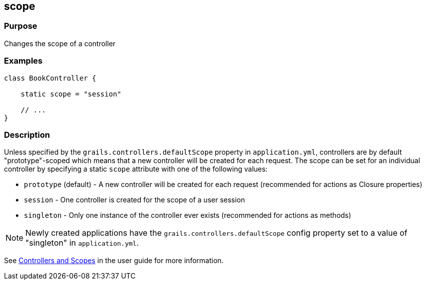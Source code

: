 
== scope



=== Purpose


Changes the scope of a controller


=== Examples


[source,groovy]
----
class BookController {

    static scope = "session"

    // ...
}
----


=== Description


Unless specified by the `grails.controllers.defaultScope` property in `application.yml`, controllers are by default "prototype"-scoped which means that a new controller will be created for each request.
The scope can be set for an individual controller by specifying a static `scope` attribute with one of the following values:

* `prototype` (default) - A new controller will be created for each request (recommended for actions as Closure properties)
* `session` - One controller is created for the scope of a user session
* `singleton` - Only one instance of the controller ever exists (recommended for actions as methods)

NOTE: Newly created applications have the `grails.controllers.defaultScope` config property set to a value of "singleton" in `application.yml`.

See link:{guidePath}/theWebLayer.html#controllersAndScopes[Controllers and Scopes] in the user guide for more information.
